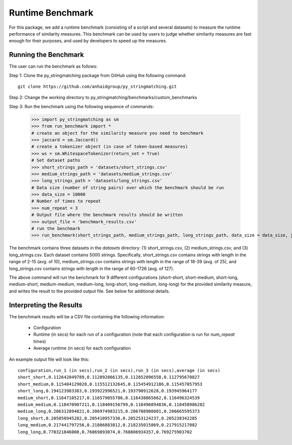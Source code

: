 Runtime Benchmark 
=================

For this package, we add a runtime benchmark (consisting of a script and several datasets) to measure the runtime performance of similarity measures. This benchmark can be used by users to judge whether similarity measures are fast enough for their purposes, and used by developers to speed up the measures.

Running the Benchmark
---------------------

The user can run the benchmark as follows:

Step 1: Clone the py_stringmatching package from GitHub using the following command::
    
    git clone https://github.com/anhaidgroup/py_stringmatching.git 

Step 2: Change the working directory to py_stringmatching/benchmarks/custom_benchmarks

Step 3: Run the benchmark using the following sequence of commands:

    >>> import py_stringmatching as sm
    >>> from run_benchmark import *
    # create an object for the similarity measure you need to benchmark
    >>> jaccard = sm.Jaccard()                                                                                   
    # create a tokenizer object (in case of token-based measures)            
    >>> ws = sm.WhitespaceTokenizer(return_set = True)
    # Set dataset paths
    >>> short_strings_path = 'datasets/short_strings.csv'
    >>> medium_strings_path = 'datasets/medium_strings.csv'
    >>> long_strings_path = 'datasets/long_strings.csv'
    # Data size (number of string pairs) over which the benchmark should be run
    >>> data_size = 10000
    # Number of times to repeat
    >>> num_repeat = 3
    # Output file where the benchmark results should be written
    >>> output_file = 'benchmark_results.csv'
    # run the benchmark
    >>> run_benchmark(short_strings_path, medium_strings_path, long_strings_path, data_size = data_size, jaccard.get_sim_score, ws.tokenize, num_repeat = num_repeat, output_file = output_file)

The benchmark contains three datasets in the `datasets` directory: (1) short_strings.csv, (2) medium_strings.csv, and (3) long_strings.csv. Each dataset contains 5000 strings. Specifically, short_strings.csv contains strings with length in the range of 2-15 (avg. of 10), medium_strings.csv contains strings with length in the range of 18-39 (avg. of 25), and
long_strings.csv contains strings with length in the range of 60-1726 (avg. of 127).

The above command will run the benchmark for 9 different configurations 
(short-short, short-medium, short-long, medium-short, medium-medium, medium-long, 
long-short, long-medium, long-long) for the provided similarity measure, and
writes the result to the provided output file. See below for additional details.

Interpreting the Results
--------------------------

The benchmark results will be a CSV file containing the following information:

   * Configuration
   * Runtime (in secs) for each run of a configuration (note that each configuration is run for `num_repeat` times)
   * Average runtime (in secs) for each configuration

An example output file will look like this::

    configuration,run_1 (in secs),run_2 (in secs),run_3 (in secs),average (in secs) 
    short_short,0.112642049789,0.112892866135,0.112852096558,0.112795670827         
    short_medium,0.115404129028,0.115512132645,0.115454912186,0.115457057953        
    short_long,0.194123983383,0.193922996521,0.193790912628,0.193945964177          
    medium_short,0.11647105217,0.116579055786,0.116438865662,0.116496324539         
    medium_medium,0.118470907211,0.118409156799,0.118496894836,0.118458986282       
    medium_long,0.206312894821,0.206974983215,0.206708908081,0.206665595373         
    long_short,0.205050945282,0.205410957336,0.205253124237,0.205238342285          
    long_medium,0.217441797256,0.21806883812,0.218235015869,0.217915217082          
    long_long,0.770321846008,0.76869893074,0.768806934357,0.769275903702  
